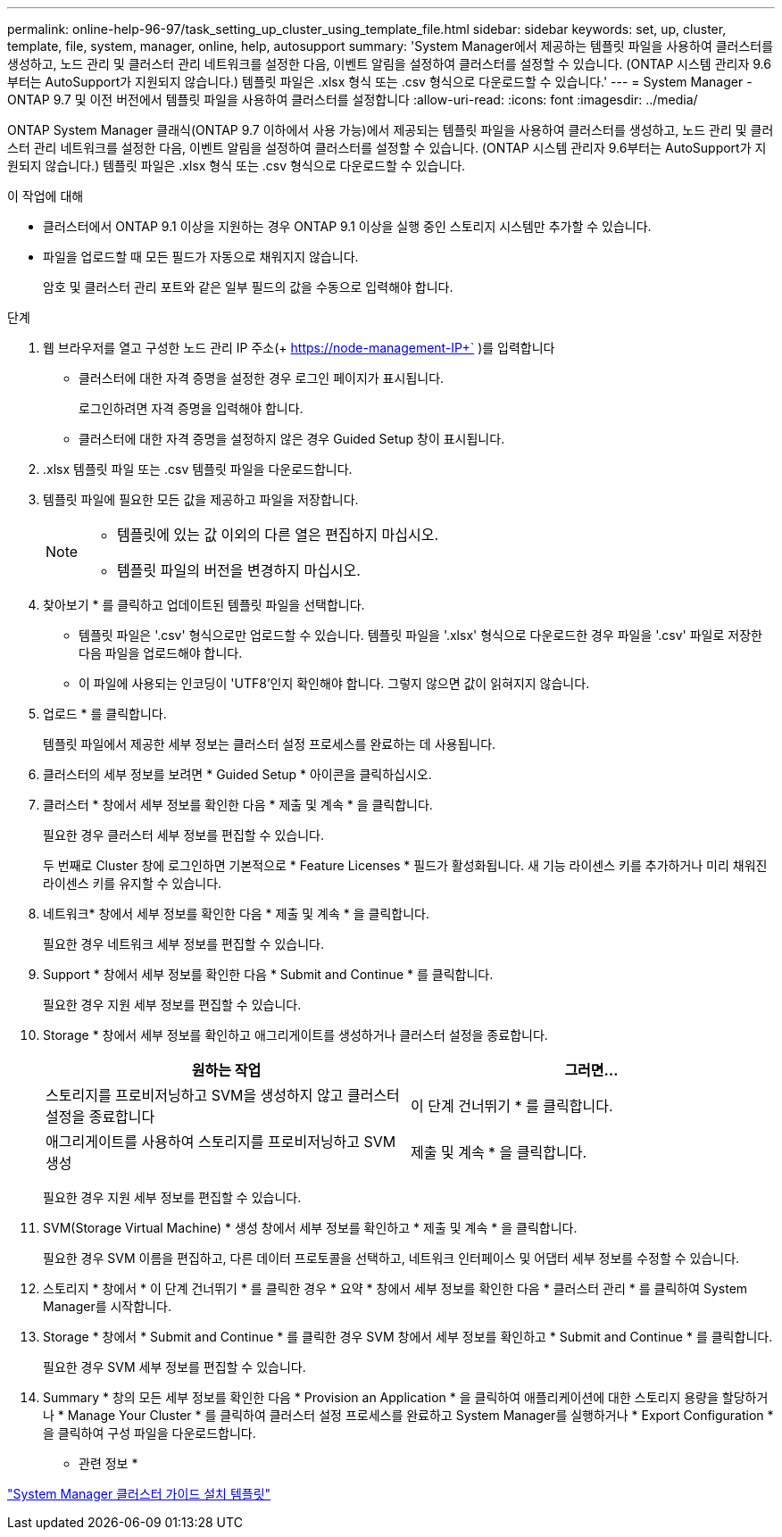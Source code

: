 ---
permalink: online-help-96-97/task_setting_up_cluster_using_template_file.html 
sidebar: sidebar 
keywords: set, up, cluster, template, file, system, manager, online, help, autosupport 
summary: 'System Manager에서 제공하는 템플릿 파일을 사용하여 클러스터를 생성하고, 노드 관리 및 클러스터 관리 네트워크를 설정한 다음, 이벤트 알림을 설정하여 클러스터를 설정할 수 있습니다. (ONTAP 시스템 관리자 9.6부터는 AutoSupport가 지원되지 않습니다.) 템플릿 파일은 .xlsx 형식 또는 .csv 형식으로 다운로드할 수 있습니다.' 
---
= System Manager - ONTAP 9.7 및 이전 버전에서 템플릿 파일을 사용하여 클러스터를 설정합니다
:allow-uri-read: 
:icons: font
:imagesdir: ../media/


[role="lead"]
ONTAP System Manager 클래식(ONTAP 9.7 이하에서 사용 가능)에서 제공되는 템플릿 파일을 사용하여 클러스터를 생성하고, 노드 관리 및 클러스터 관리 네트워크를 설정한 다음, 이벤트 알림을 설정하여 클러스터를 설정할 수 있습니다. (ONTAP 시스템 관리자 9.6부터는 AutoSupport가 지원되지 않습니다.) 템플릿 파일은 .xlsx 형식 또는 .csv 형식으로 다운로드할 수 있습니다.

.이 작업에 대해
* 클러스터에서 ONTAP 9.1 이상을 지원하는 경우 ONTAP 9.1 이상을 실행 중인 스토리지 시스템만 추가할 수 있습니다.
* 파일을 업로드할 때 모든 필드가 자동으로 채워지지 않습니다.
+
암호 및 클러스터 관리 포트와 같은 일부 필드의 값을 수동으로 입력해야 합니다.



.단계
. 웹 브라우저를 열고 구성한 노드 관리 IP 주소(+ https://node-management-IP+` )를 입력합니다
+
** 클러스터에 대한 자격 증명을 설정한 경우 로그인 페이지가 표시됩니다.
+
로그인하려면 자격 증명을 입력해야 합니다.

** 클러스터에 대한 자격 증명을 설정하지 않은 경우 Guided Setup 창이 표시됩니다.


. .xlsx 템플릿 파일 또는 .csv 템플릿 파일을 다운로드합니다.
. 템플릿 파일에 필요한 모든 값을 제공하고 파일을 저장합니다.
+
[NOTE]
====
** 템플릿에 있는 값 이외의 다른 열은 편집하지 마십시오.
** 템플릿 파일의 버전을 변경하지 마십시오.


====
. 찾아보기 * 를 클릭하고 업데이트된 템플릿 파일을 선택합니다.
+
** 템플릿 파일은 '.csv' 형식으로만 업로드할 수 있습니다. 템플릿 파일을 '.xlsx' 형식으로 다운로드한 경우 파일을 '.csv' 파일로 저장한 다음 파일을 업로드해야 합니다.
** 이 파일에 사용되는 인코딩이 'UTF8'인지 확인해야 합니다. 그렇지 않으면 값이 읽혀지지 않습니다.


. 업로드 * 를 클릭합니다.
+
템플릿 파일에서 제공한 세부 정보는 클러스터 설정 프로세스를 완료하는 데 사용됩니다.

. 클러스터의 세부 정보를 보려면 * Guided Setup * 아이콘을 클릭하십시오.
. 클러스터 * 창에서 세부 정보를 확인한 다음 * 제출 및 계속 * 을 클릭합니다.
+
필요한 경우 클러스터 세부 정보를 편집할 수 있습니다.

+
두 번째로 Cluster 창에 로그인하면 기본적으로 * Feature Licenses * 필드가 활성화됩니다. 새 기능 라이센스 키를 추가하거나 미리 채워진 라이센스 키를 유지할 수 있습니다.

. 네트워크* 창에서 세부 정보를 확인한 다음 * 제출 및 계속 * 을 클릭합니다.
+
필요한 경우 네트워크 세부 정보를 편집할 수 있습니다.

. Support * 창에서 세부 정보를 확인한 다음 * Submit and Continue * 를 클릭합니다.
+
필요한 경우 지원 세부 정보를 편집할 수 있습니다.

. Storage * 창에서 세부 정보를 확인하고 애그리게이트를 생성하거나 클러스터 설정을 종료합니다.
+
|===
| 원하는 작업 | 그러면... 


 a| 
스토리지를 프로비저닝하고 SVM을 생성하지 않고 클러스터 설정을 종료합니다
 a| 
이 단계 건너뛰기 * 를 클릭합니다.



 a| 
애그리게이트를 사용하여 스토리지를 프로비저닝하고 SVM 생성
 a| 
제출 및 계속 * 을 클릭합니다.

|===
+
필요한 경우 지원 세부 정보를 편집할 수 있습니다.

. SVM(Storage Virtual Machine) * 생성 창에서 세부 정보를 확인하고 * 제출 및 계속 * 을 클릭합니다.
+
필요한 경우 SVM 이름을 편집하고, 다른 데이터 프로토콜을 선택하고, 네트워크 인터페이스 및 어댑터 세부 정보를 수정할 수 있습니다.

. 스토리지 * 창에서 * 이 단계 건너뛰기 * 를 클릭한 경우 * 요약 * 창에서 세부 정보를 확인한 다음 * 클러스터 관리 * 를 클릭하여 System Manager를 시작합니다.
. Storage * 창에서 * Submit and Continue * 를 클릭한 경우 SVM 창에서 세부 정보를 확인하고 * Submit and Continue * 를 클릭합니다.
+
필요한 경우 SVM 세부 정보를 편집할 수 있습니다.

. Summary * 창의 모든 세부 정보를 확인한 다음 * Provision an Application * 을 클릭하여 애플리케이션에 대한 스토리지 용량을 할당하거나 * Manage Your Cluster * 를 클릭하여 클러스터 설정 프로세스를 완료하고 System Manager를 실행하거나 * Export Configuration * 을 클릭하여 구성 파일을 다운로드합니다.


* 관련 정보 *

https://kb.netapp.com/Advice_and_Troubleshooting/Data_Storage_Software/ONTAP_OS/System_Manager_Cluster_Guided_Setup_Templates["System Manager 클러스터 가이드 설치 템플릿"]
